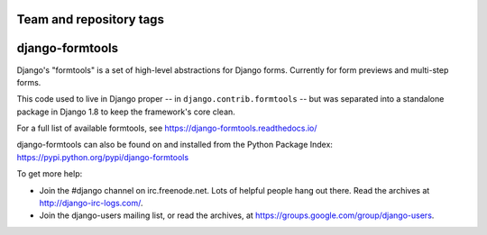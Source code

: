 ========================
Team and repository tags
========================

.. image:: http://governance.openstack.org/badges/deb-python-django-formtools.svg
    :target: http://governance.openstack.org/reference/tags/index.html

.. Change things from this point on

================
django-formtools
================

.. image:: https://secure.travis-ci.org/django/django-formtools.svg
    :target: http://travis-ci.org/django/django-formtools

.. image:: https://coveralls.io/repos/django/django-formtools/badge.svg?branch=master
   :target: https://coveralls.io/r/django/django-formtools

Django's "formtools" is a set of high-level abstractions for Django forms.
Currently for form previews and multi-step forms.

This code used to live in Django proper -- in ``django.contrib.formtools``
-- but was separated into a standalone package in Django 1.8 to keep the
framework's core clean.

For a full list of available formtools, see
https://django-formtools.readthedocs.io/

django-formtools can also be found on and installed from the Python
Package Index: https://pypi.python.org/pypi/django-formtools

To get more help:

* Join the #django channel on irc.freenode.net. Lots of helpful people hang out
  there. Read the archives at http://django-irc-logs.com/.

* Join the django-users mailing list, or read the archives, at
  https://groups.google.com/group/django-users.

